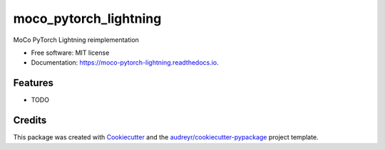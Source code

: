 ======================
moco_pytorch_lightning
======================


.. image:: https://img.shields.io/pypi/v/moco_pytorch_lightning.svg
        :target: https://pypi.python.org/pypi/moco_pytorch_lightning

.. image:: https://img.shields.io/travis/aced125/moco_pytorch_lightning.svg
        :target: https://travis-ci.com/aced125/moco_pytorch_lightning

.. image:: https://readthedocs.org/projects/moco-pytorch-lightning/badge/?version=latest
        :target: https://moco-pytorch-lightning.readthedocs.io/en/latest/?badge=latest
        :alt: Documentation Status


.. image:: https://pyup.io/repos/github/aced125/moco_pytorch_lightning/shield.svg
     :target: https://pyup.io/repos/github/aced125/moco_pytorch_lightning/
     :alt: Updates



MoCo PyTorch Lightning reimplementation


* Free software: MIT license
* Documentation: https://moco-pytorch-lightning.readthedocs.io.


Features
--------

* TODO

Credits
-------

This package was created with Cookiecutter_ and the `audreyr/cookiecutter-pypackage`_ project template.

.. _Cookiecutter: https://github.com/audreyr/cookiecutter
.. _`audreyr/cookiecutter-pypackage`: https://github.com/audreyr/cookiecutter-pypackage
